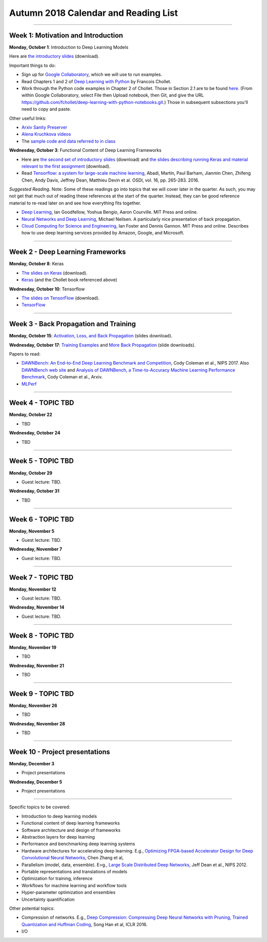 Autumn 2018 Calendar and Reading List
-------------------------------------

----

Week 1: Motivation and Introduction
~~~~~~~~~~~~~~~~~~~~~~~~~~~~~~~~~~~

**Monday, October 1**: Introduction to Deep Learning Models

Here are `the introductory slides <https://github.com/uchicago-cs/cmsc35200/raw/master/resources/Lecture1-Intro-to-Deep-Learning-Part1.pdf>`_ (download).

Important things to do:

- Sign up for `Google Collaboratory <https://colab.research.google.com>`_, which we will use to run examples. 
- Read Chapters 1 and 2 of `Deep Learning with Python <http://www.deeplearningitalia.com/wp-content/uploads/2017/12/Dropbox_Chollet.pdf>`_ by Francois Chollet.
- Work through the Python code examples in Chapter 2 of Chollet. Those in Section 2.1 are to be found `here <https://github.com/fchollet/deep-learning-with-python-notebooks/blob/master/2.1-a-first-look-at-a-neural-network.ipynb>`_. (From within Google Collaboratory, select File then Upload notebook, then Git, and give the URL `https://github.com/fchollet/deep-learning-with-python-notebooks.git <https://github.com/fchollet/deep-learning-with-python-notebooks.git>`_.) Those in subsequent subsections you'll need to copy and paste.

Other useful links:

* `Arxiv Sanity Preserver <http://www.arxiv-sanity.com>`_
* `Alena Kruchkova videos <https://www.youtube.com/channel/UCF9O8Vj-FEbRDA5DcDGz-Pg>`_
* The `sample code and data referred to in class <https://drive.google.com/drive/folders/1-jkm2bUYWOftKm8is6rx3dKP9UIz2hCC?usp=sharing>`_

**Wednesday, October 3**: Functional Content of Deep Learning Frameworks


- Here are `the second set of introductory slides <https://github.com/uchicago-cs/cmsc35200/raw/master/resources/Lecture2-Intro-to-Deep-Learning-Part2.pdf>`_ (download) and `the slides describing running Keras and material relevant to the first assignment <https://github.com/uchicago-cs/cmsc35200/raw/master/resources/Lecture2-RunningKeras.pdf>`_ (download).

- Read `Tensorflow: a system for large-scale machine learning <https://www.usenix.org/system/files/conference/osdi16/osdi16-abadi.pdf>`_, Abadi, Martín, Paul Barham, Jianmin Chen, Zhifeng Chen, Andy Davis, Jeffrey Dean, Matthieu Devin et al. OSDI, vol. 16, pp. 265-283. 2016.

*Suggested Reading*.
Note: Some of these readings go into topics that we will cover later in the quarter.
As such, you may not get that much out of reading these references at the start
of the quarter. Instead, they can be good reference material to re-read later on
and see how everything fits together.

- `Deep Learning <https://www.deeplearningbook.org>`_, Ian Goodfellow, Yoshua Bengio, Aaron Courville. MIT Press and online. 
- `Neural Networks and Deep Learning <http://neuralnetworksanddeeplearning.com>`_, Michael Neilsen. A particularly nice presentation of back propagation.
- `Cloud Computing for Science and Engineering <https://cloud4scieng.org>`_, Ian Foster and Dennis Gannon. MIT Press and online. Describes how to use deep learning services provided by Amazon, Google, and Microsoft.


----

Week 2 - Deep Learning Frameworks
~~~~~~~~~~~~~~~~~~~~~~~~~~~~~~~~~

**Monday, October 8**: Keras

- `The slides on Keras <https://github.com/uchicago-cs/cmsc35200/raw/master/resources/Lecture3-Keras.pdf>`_ (download).

- `Keras <https://keras.io>`_ (and the Chollet book referenced above)



**Wednesday, October 10**: Tensorflow

- `The slides on TensorFlow <https://github.com/uchicago-cs/cmsc35200/raw/master/resources/Lecture4-TensorFlow.pdf>`_ (download).

- `TensorFlow <https://www.tensorflow.org>`_


----

Week 3 - Back Propagation and Training 
~~~~~~~~~~~~~~~~~~~~~~~~~~~~~~~~~~~~~~

**Monday, October 15**: `Activation, Loss, and Back Propagation <https://github.com/uchicago-cs/cmsc35200/raw/master/resources/Lecture5-Activation-Loss.pdf>`_ (slides download).

**Wednesday, October 17**: `Training Examples <https://github.com/uchicago-cs/cmsc35200/raw/master/resources/Lecture5-TrainingExamples.pdf>`_ and `More Back Propagation <https://github.com/uchicago-cs/cmsc35200/raw/master/resources/Lecture6-BackProp.pdf>`_ (slide downloads).


Papers to read:

- `DAWNBench: An End-to-End Deep Learning Benchmark and Competition <https://dawn.cs.stanford.edu/benchmark/papers/nips17-dawnbench.pdf>`_, Cody Coleman et al., NIPS 2017. Also `DAWNBench web site <https://dawn.cs.stanford.edu/benchmark/>`_ and `Analysis of DAWNBench, a Time-to-Accuracy Machine Learning Performance Benchmark <https://arxiv.org/pdf/1806.01427.pdf>`_, Cody Coleman et al., Arxiv.
- `MLPerf <https://mlperf.org>`_

----

Week 4 - TOPIC TBD
~~~~~~~~~~~~~~~~~~~~~~~~~~~~~~~~

**Monday, October 22**

- TBD

**Wednesday, October 24**

- TBD 

----

Week 5 - TOPIC TBD
~~~~~~~~~~~~~~~~~~~~~~~~~~~~~~~~

**Monday, October 29**

- Guest lecture: TBD.

**Wednesday, October 31**

- TBD

----

Week 6 - TOPIC TBD
~~~~~~~~~~~~~~~~~~~~~~~~~~~~~~~~

**Monday, November 5**

- Guest lecture: TBD.

**Wednesday, November 7**

- Guest lecture: TBD.

----

Week 7 - TOPIC TBD
~~~~~~~~~~~~~~~~~~~~~~~~~~~~~~~~

**Monday, November 12**

- Guest lecture: TBD.

**Wednesday, November 14**

- Guest lecture: TBD.


----

Week 8 - TOPIC TBD
~~~~~~~~~~~~~~~~~~~~~~~~~~~~~~~~

**Monday, November 19**

- TBD

**Wednesday, November 21**

- TBD

----

Week 9 - TOPIC TBD
~~~~~~~~~~~~~~~~~~~~~~~~~~~~~~~~

**Monday, November 26**

- TBD

**Wednesday, November 28**

- TBD


----

Week 10 - Project presentations
~~~~~~~~~~~~~~~~~~~~~~~~~~~~~~~

**Monday, December 3**

- Project presentations

**Wednesday, December 5**

- Project presentations

----

Specific topics to be covered:

* Introduction to deep learning models
* Functional content of deep learning frameworks
* Software architecture and design of frameworks
* Abstraction layers for deep learning
* Performance and benchmarking deep learning systems
* Hardware architectures for accelerating deep learning. E.g., `Optimizing FPGA-based Accelerator Design for Deep Convolutional Neural Networks <http://cadlab.cs.ucla.edu/~cong/slides/fpga2015_chen.pdf>`_, Chen Zhang et al,
* Parallelism (model, data, ensemble). E>g., `Large Scale Distributed Deep Networks <http://papers.nips.cc/paper/4687-large-scale-distributed-deep-networks.pdf>`_, Jeff Dean et al., NIPS 2012.
* Portable representations and translations of models
* Optimization for training, inference
* Workflows for machine learning and workflow tools
* Hyper-parameter optimization and ensembles
* Uncertainty quantification

Other potential topics:

* Compression of networks. E.g., `Deep Compression: Compressing Deep Neural Networks with Pruning, Trained Quantization and Huffman Coding <https://arxiv.org/pdf/1510.00149.pdf>`_, Song Han et al, ICLR 2016.
* I/O
